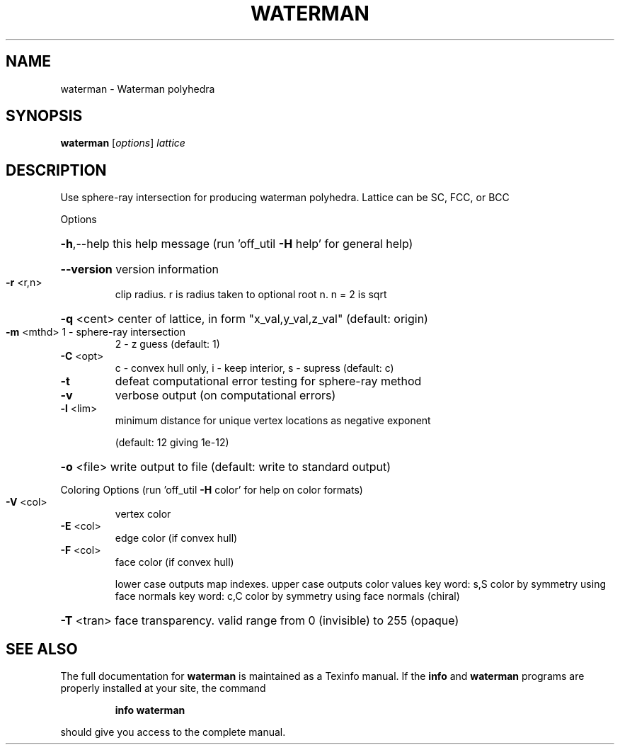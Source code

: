 .\" DO NOT MODIFY THIS FILE!  It was generated by help2man 1.38.4.
.TH WATERMAN "1" "February 2012" "waterman Antiprism 0.20 - http://www.antiprism.com" "User Commands"
.SH NAME
waterman - Waterman polyhedra
.SH SYNOPSIS
.B waterman
[\fIoptions\fR] \fIlattice\fR
.SH DESCRIPTION
Use sphere\-ray intersection for producing waterman polyhedra. Lattice can be
SC, FCC, or BCC
.PP
Options
.HP
\fB\-h\fR,\-\-help this help message (run 'off_util \fB\-H\fR help' for general help)
.HP
\fB\-\-version\fR version information
.TP
\fB\-r\fR <r,n>
clip radius. r is radius taken to optional root n. n = 2 is sqrt
.HP
\fB\-q\fR <cent> center of lattice, in form "x_val,y_val,z_val" (default: origin)
.TP
\fB\-m\fR <mthd> 1 \- sphere\-ray intersection
2 \- z guess (default: 1)
.TP
\fB\-C\fR <opt>
c \- convex hull only, i \- keep interior, s \- supress (default: c)
.TP
\fB\-t\fR
defeat computational error testing for sphere\-ray method
.TP
\fB\-v\fR
verbose output (on computational errors)
.TP
\fB\-l\fR <lim>
minimum distance for unique vertex locations as negative exponent
.IP
(default: 12 giving 1e\-12)
.HP
\fB\-o\fR <file> write output to file (default: write to standard output)
.PP
Coloring Options (run 'off_util \fB\-H\fR color' for help on color formats)
.TP
\fB\-V\fR <col>
vertex color
.TP
\fB\-E\fR <col>
edge color (if convex hull)
.TP
\fB\-F\fR <col>
face color (if convex hull)
.IP
lower case outputs map indexes. upper case outputs color values
key word: s,S color by symmetry using face normals
key word: c,C color by symmetry using face normals (chiral)
.HP
\fB\-T\fR <tran> face transparency. valid range from 0 (invisible) to 255 (opaque)
.SH "SEE ALSO"
The full documentation for
.B waterman
is maintained as a Texinfo manual.  If the
.B info
and
.B waterman
programs are properly installed at your site, the command
.IP
.B info waterman
.PP
should give you access to the complete manual.
